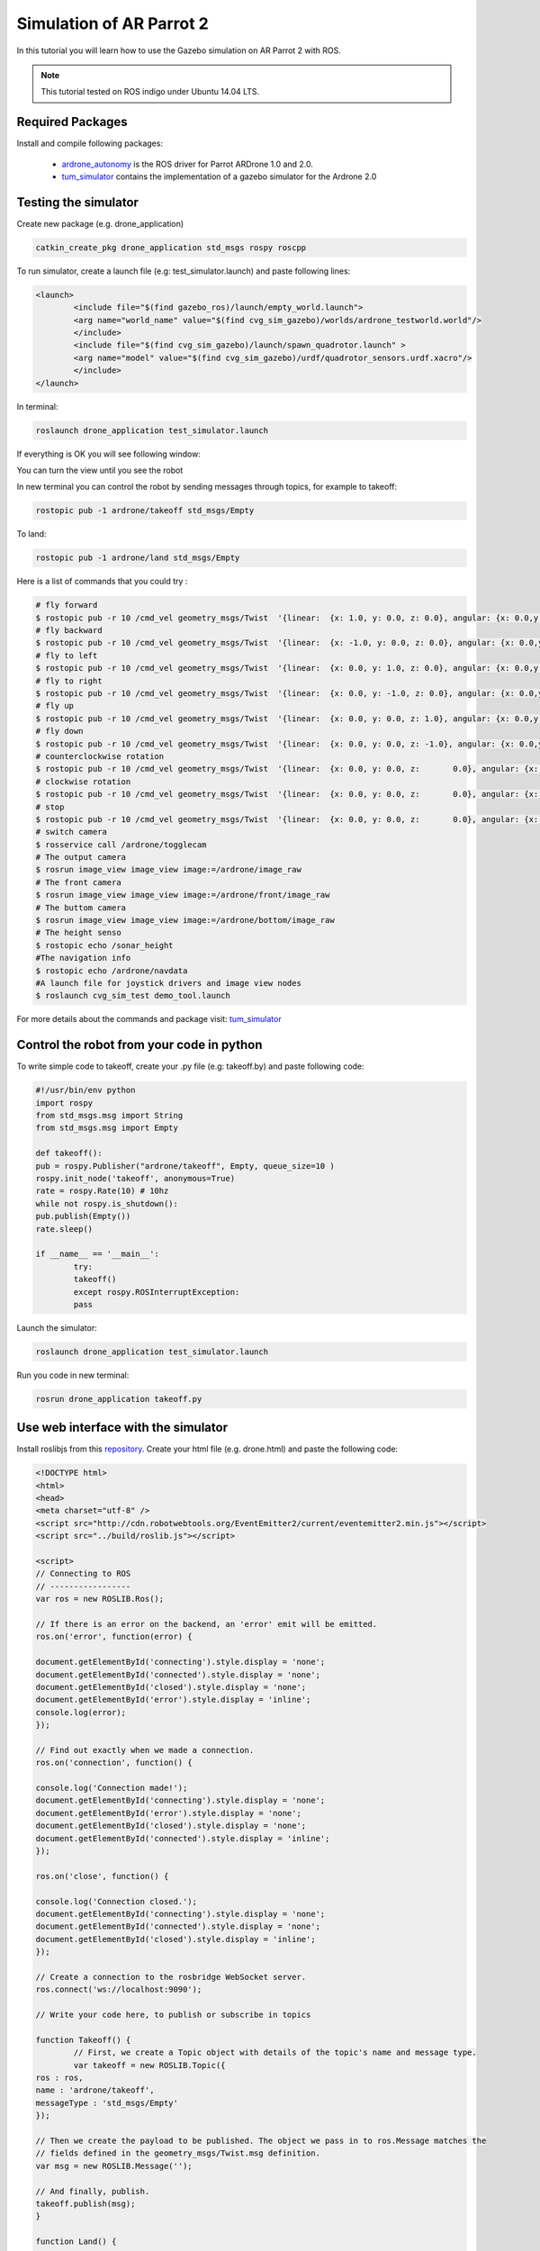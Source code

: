 .. _simulation-ar-parrot-2:

=========================
Simulation of AR Parrot 2
=========================


In this tutorial you will learn how to use the Gazebo simulation on AR Parrot 2 with ROS.

.. NOTE::
	This tutorial tested on ROS indigo under Ubuntu 14.04 LTS.


Required Packages
=================

Install and compile following packages:

   * `ardrone_autonomy <http://wiki.ros.org/ardrone_autonomy>`_ is the ROS driver for Parrot AR­Drone 1.0 and 2.0.

   * `tum_simulator <http://wiki.ros.org/tum_simulator>`_ contains the implementation of a gazebo simulator for the Ardrone 2.0

Testing the simulator
=====================

Create new package (e.g. drone_application)

.. code-block:: bash
	
	catkin_create_pkg drone_application std_msgs rospy roscpp

To run simulator, create a launch file (e.g: test_simulator.launch) and paste following lines:

.. code-block:: bash

	<launch> 
 		<include file="$(find gazebo_ros)/launch/empty_world.launch"> 
   		<arg name="world_name" value="$(find cvg_sim_gazebo)/worlds/ardrone_testworld.world"/> 
 		</include> 
 		<include file="$(find cvg_sim_gazebo)/launch/spawn_quadrotor.launch" > 
   		<arg name="model" value="$(find cvg_sim_gazebo)/urdf/quadrotor_sensors.urdf.xacro"/> 
 		</include> 
	</launch>

In terminal:

.. code-block:: bash

	roslaunch drone_application test_simulator.launch

If everything is OK you will see following window:

.. image:: images/Picture1.png
	:align: center		

You can turn the view until you see the robot

.. image:: images/Ardrone_tutorial_2.png
	:align: center		

In new terminal you can control the robot by sending messages through topics, for example to takeoff:

.. code-block:: bash

	rostopic pub -1 ardrone/takeoff std_msgs/Empty 

.. image:: images/Ardrone_tutorial_terminal_takeoff.png
	:align: center		

To land:

.. code-block:: bash

	rostopic pub -1 ardrone/land std_msgs/Empty

Here is a list of commands that you could try :

.. code-block:: bash
	
	# fly forward
	$ rostopic pub -r 10 /cmd_vel geometry_msgs/Twist  '{linear:  {x: 1.0, y: 0.0, z: 0.0}, angular: {x: 0.0,y: 0.0,z: 0.0}}'
	# fly backward
	$ rostopic pub -r 10 /cmd_vel geometry_msgs/Twist  '{linear:  {x: -1.0, y: 0.0, z: 0.0}, angular: {x: 0.0,y: 0.0,z: 0.0}}'
	# fly to left 
	$ rostopic pub -r 10 /cmd_vel geometry_msgs/Twist  '{linear:  {x: 0.0, y: 1.0, z: 0.0}, angular: {x: 0.0,y: 0.0,z: 0.0}}'
	# fly to right 
	$ rostopic pub -r 10 /cmd_vel geometry_msgs/Twist  '{linear:  {x: 0.0, y: -1.0, z: 0.0}, angular: {x: 0.0,y: 0.0,z: 0.0}}'
	# fly up 
	$ rostopic pub -r 10 /cmd_vel geometry_msgs/Twist  '{linear:  {x: 0.0, y: 0.0, z: 1.0}, angular: {x: 0.0,y: 0.0,z: 0.0}}'
	# fly down 
	$ rostopic pub -r 10 /cmd_vel geometry_msgs/Twist  '{linear:  {x: 0.0, y: 0.0, z: -1.0}, angular: {x: 0.0,y: 0.0,z: 0.0}}'
	# counterclockwise rotation
	$ rostopic pub -r 10 /cmd_vel geometry_msgs/Twist  '{linear:  {x: 0.0, y: 0.0, z: 	0.0}, angular: {x: 0.0,y: 0.0,z: 1.0}}'
	# clockwise rotation
	$ rostopic pub -r 10 /cmd_vel geometry_msgs/Twist  '{linear:  {x: 0.0, y: 0.0, z: 	0.0}, angular: {x: 0.0,y: 0.0,z: -1.0}}'
	# stop
	$ rostopic pub -r 10 /cmd_vel geometry_msgs/Twist  '{linear:  {x: 0.0, y: 0.0, z: 	0.0}, angular: {x: 0.0,y: 0.0,z: 0.0}}'
	# switch camera
	$ rosservice call /ardrone/togglecam 
	# The output camera
	$ rosrun image_view image_view image:=/ardrone/image_raw
	# The front camera
	$ rosrun image_view image_view image:=/ardrone/front/image_raw
	# The buttom camera
	$ rosrun image_view image_view image:=/ardrone/bottom/image_raw
	# The height senso
	$ rostopic echo /sonar_height
	#The navigation info
	$ rostopic echo /ardrone/navdata
	#A launch file for joystick drivers and image view nodes
	$ roslaunch cvg_sim_test demo_tool.launch 	

For more details about the commands and package visit: `tum_simulator <http://wiki.ros.org/tum_simulator>`_

Control the robot from your code in python
==========================================

To write simple code to takeoff, create your .py file (e.g: takeoff.by) and paste following code:

.. code-block:: python

	#!/usr/bin/env python 
	import rospy 
	from std_msgs.msg import String 
	from std_msgs.msg import Empty 

	def takeoff(): 
   	pub = rospy.Publisher("ardrone/takeoff", Empty, queue_size=10 ) 
   	rospy.init_node('takeoff', anonymous=True) 
   	rate = rospy.Rate(10) # 10hz 
   	while not rospy.is_shutdown(): 
       	pub.publish(Empty()) 
       	rate.sleep() 

	if __name__ == '__main__': 
   		try: 
       		takeoff() 
   		except rospy.ROSInterruptException: 
       		pass

Launch the simulator:

.. code-block:: bash

	roslaunch drone_application test_simulator.launch

Run you code in new terminal:

.. code-block:: bash

	rosrun drone_application takeoff.py

Use web interface with the simulator
====================================

Install roslibjs from this `repository <https://github.com/RobotWebTools/roslibjs>`_. 
Create your html file (e.g. drone.html) and paste the following code:

.. code-block:: html

	<!DOCTYPE html> 
 	<html> 
 	<head> 
 	<meta charset="utf-8" /> 
 	<script src="http://cdn.robotwebtools.org/EventEmitter2/current/eventemitter2.min.js"></script> 
	<script src="../build/roslib.js"></script> 
 
	<script> 
  	// Connecting to ROS 
  	// ----------------- 
  	var ros = new ROSLIB.Ros(); 
 
  	// If there is an error on the backend, an 'error' emit will be emitted. 
  	ros.on('error', function(error) { 
    	
    	document.getElementById('connecting').style.display = 'none'; 
    	document.getElementById('connected').style.display = 'none'; 
    	document.getElementById('closed').style.display = 'none'; 
    	document.getElementById('error').style.display = 'inline'; 
    	console.log(error); 
  	}); 
 
  	// Find out exactly when we made a connection. 
  	ros.on('connection', function() { 
    	
    	console.log('Connection made!'); 
    	document.getElementById('connecting').style.display = 'none'; 
    	document.getElementById('error').style.display = 'none'; 
    	document.getElementById('closed').style.display = 'none'; 
    	document.getElementById('connected').style.display = 'inline'; 
  	}); 
 
  	ros.on('close', function() { 
    	
    	console.log('Connection closed.'); 
    	document.getElementById('connecting').style.display = 'none'; 
    	document.getElementById('connected').style.display = 'none'; 
    	document.getElementById('closed').style.display = 'inline'; 
  	}); 
 
  	// Create a connection to the rosbridge WebSocket server. 
  	ros.connect('ws://localhost:9090'); 
 
 	// Write your code here, to publish or subscribe in topics
 
 	function Takeoff() { 
 		// First, we create a Topic object with details of the topic's name and message type. 
  		var takeoff = new ROSLIB.Topic({ 
    	ros : ros, 
    	name : 'ardrone/takeoff', 
    	messageType : 'std_msgs/Empty' 
  	}); 
 
  	// Then we create the payload to be published. The object we pass in to ros.Message matches the 
  	// fields defined in the geometry_msgs/Twist.msg definition. 
  	var msg = new ROSLIB.Message(''); 
 
  	// And finally, publish. 
  	takeoff.publish(msg); 
 	} 
 
 	function Land() { 
 	// First, we create a Topic object with details of the topic's name and message type. 
  	var land = new ROSLIB.Topic({ 
    	ros : ros, 
    	name : 'ardrone/land', 
    	messageType : 'std_msgs/Empty' 
  	}); 
 
  	// Then we create the payload to be published. The object we pass in to ros.Message matches the 
  	// fields defined in the geometry_msgs/Twist.msg definition. 
  	var msg = new ROSLIB.Message(''); 
 
  	// And finally, publish. 
  	land.publish(msg); 
 	} 
 
 	function GoTo(){ 
 	var TheForm; 
 	TheForm = document.movingForm; 
 
  	var coordinate = new ROSLIB.Topic({ 
    	ros : ros, 
    	name : 'tum_ardrone/com', 
    	messageType : 'std_msgs/String' 
  	}); 
 
  	// Then we create the payload to be published. The object we pass in to ros.Message matches the 
  	// fields defined in the geometry_msgs/Twist.msg definition. 
  	var msg = new ROSLIB.Message({data : "c goto 20 20 5 2"}); 
  	// And finally, publish. 
  	coordinate.publish(msg); 
 	} 
 	</script> 
 	</head> 
 
 	<body> 
   	<h1>Drone Application</h1> 
 	<input type="button" value= "Takeoff" onclick="Takeoff()" style="width:150px"/> 
 	<br> 
 	<input type="button" value= "Land" onclick="Land()" style="width:150px"/> 
 	<form name=movingForm> 
	<input type="text" name= "coordinate" style="width:142px"/> 
	<br> 
	<input type="button" value= "Go to" onclick="GoTo()" style="width:150px"/> 
 	<form/> 
 	<br> 
 	<div id="statusIndicator"> 
    	<p id="connecting"> 
      	Connecting to rosbridge... 
    	</p> 
    	<p id="connected" style="color:#00D600; display:none"> 
      	Connected 
    	</p> 
    	<p id="error" style="color:#FF0000; display:none"> 
     	 Error in the backend! 
    	</p> 
    	<p id="closed" style="display:none"> 
      	Connection closed. 
    	</p> 
  	</div> 
 	</body> 
 	</html>

In new terminal:

.. code-block:: bash
	
	roslaunch rosbridge_server rosbridge_websocket.launch

This message will appear if it works fine

.. code-block:: bash

	[INFO] [WallTime: 1455515889.569402] Rosbridge WebSocket server started on port 9090

.. image:: images/Ardrone_tutorial_rosbridge.png
	:align: center		

Then open your html file, here it tested using firefox

.. image:: images/Ardrone_tutorial_webinterface.png
	:align: center		

If you connected correctly, you will see message look like

.. code-block:: bash
	
	[INFO] [WallTime: 1455516444.565463] Client connected.  1 clients total.

.. image:: images/Ardrone_tutorial_rosbridge_client.png
	:align: center		

Launch the simulator:

.. code-block:: bash
	
	roslaunch drone_application test_simulator.launch

.. image:: images/Ardrone_tutorial_webinterface_test.png
	:align: center		

Test the takeoff command by clicking the Takeoff button

.. image:: images/Ardrone_tutorial_webinterface_takeoff.png
	:align: center		

Using tum_ardrone package
=========================

Install `tum_ardrone <http://www.ros.org/wiki/tum_ardrone>`_ package.
To run simulator, create a launch file (e.g: test_tum_ardrone.launch) and paste following lines:

.. code-block:: bash

	<launch>
 		<arg name="droneip" default="192.168.1.1" />
 		<node name="ardrone_driver" pkg="ardrone_autonomy" type="ardrone_driver" output="screen" args="-ip $(arg droneip)">
   			<param name="navdata_demo" value="False" />
   			<param name="realtime_navdata" value="True" />
   			<param name="realtime_video" value="True" />
   			<param name="looprate" value="30" />
 		</node>

 		<include file="$(find gazebo_ros)/launch/empty_world.launch">
   		<arg name="world_name" value="$(find cvg_sim_gazebo)/worlds/ardrone_testworld.world"/>
 		</include>

 		<include file="$(find cvg_sim_gazebo)/launch/spawn_quadrotor.launch" >
   		<arg name="model" value="$(find cvg_sim_gazebo)/urdf/quadrotor_sensors.urdf.xacro"/> 
 		</include>

 		<node name="drone_stateestimation" pkg="tum_ardrone" type="drone_stateestimation">
 		</node>
 		<node name="drone_autopilot" pkg="tum_ardrone" type="drone_autopilot">
 		</node>
 		<node name="drone_gui" pkg="tum_ardrone" type="drone_gui">
 		</node>

	</launch>

In terminal:

.. code-block:: bash

	roslaunch drone_application test_tum_ardrone.launch

This launch file will start the simulator in gazebo as before and ardrone_driver along with tum_ardrone nodes.

.. image:: images/Ardrone_tutorial_tum_ardrone.png
	:align: center

The Ar Drone can be controlled using tum_ardrone GUI

.. image:: images/Tum_ardrone_GUI.png
	:align: center
